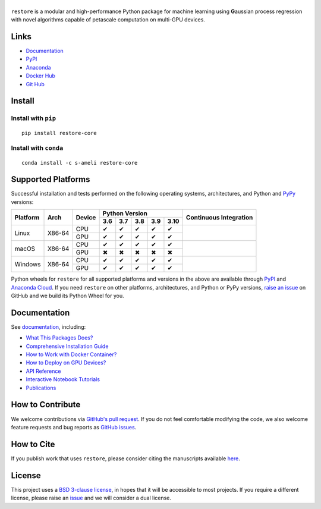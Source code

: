 ******
|logo|
******

``restore`` is a modular and high-performance Python package for machine learning using **G**\ aussian process regression with novel algorithms capable of petascale computation on multi-GPU devices.

Links
=====

* `Documentation <https://ameli.github.io/restore>`_
* `PyPI <https://pypi.org/project/restore/>`_
* `Anaconda <https://anaconda.org/s-ameli/restore>`_
* `Docker Hub <https://hub.docker.com/r/sameli/restore>`_
* `Git Hub <https://github.com/ameli/restore>`_

Install
=======

Install with ``pip``
--------------------

|pypi|

::

    pip install restore-core

Install with ``conda``
----------------------

|conda-version|

::

    conda install -c s-ameli restore-core

Supported Platforms
===================

Successful installation and tests performed on the following operating systems, architectures, and Python and `PyPy <https://www.pypy.org/>`_ versions:

.. |y| unicode:: U+2714
.. |n| unicode:: U+2716

+----------+--------+--------+-------+-------+-------+-------+-------+-----------------+
| Platform | Arch   | Device | Python Version                        | Continuous      |
+          |        +        +-------+-------+-------+-------+-------+ Integration     +
|          |        |        |  3.6  |  3.7  |  3.8  |  3.9  |  3.10 |                 |
+==========+========+========+=======+=======+=======+=======+=======+=================+
| Linux    | X86-64 | CPU    |  |y|  |  |y|  |  |y|  |  |y|  |  |y|  | |build-linux|   |
+          +        +--------+-------+-------+-------+-------+-------+                 +
|          |        | GPU    |  |y|  |  |y|  |  |y|  |  |y|  |  |y|  |                 |
+----------+--------+--------+-------+-------+-------+-------+-------+-----------------+
| macOS    | X86-64 | CPU    |  |y|  |  |y|  |  |y|  |  |y|  |  |y|  | |build-macos|   |
+          +        +--------+-------+-------+-------+-------+-------+                 +
|          |        | GPU    |  |n|  |  |n|  |  |n|  |  |n|  |  |n|  |                 |
+----------+--------+--------+-------+-------+-------+-------+-------+-----------------+
| Windows  | X86-64 | CPU    |  |y|  |  |y|  |  |y|  |  |y|  |  |y|  | |build-windows| |
+          +        +--------+-------+-------+-------+-------+-------+                 +
|          |        | GPU    |  |y|  |  |y|  |  |y|  |  |y|  |  |y|  |                 |
+----------+--------+--------+-------+-------+-------+-------+-------+-----------------+

.. |build-linux| image:: https://img.shields.io/github/workflow/status/ameli/restore/build-linux
   :target: https://github.com/ameli/restore/actions?query=workflow%3Abuild-linux 
.. |build-macos| image:: https://img.shields.io/github/workflow/status/ameli/restore/build-macos
   :target: https://github.com/ameli/restore/actions?query=workflow%3Abuild-macos
.. |build-windows| image:: https://img.shields.io/github/workflow/status/ameli/restore/build-windows
   :target: https://github.com/ameli/restore/actions?query=workflow%3Abuild-windows

Python wheels for ``restore`` for all supported platforms and versions in the above are available through `PyPI <https://pypi.org/project/restore/>`_ and `Anaconda Cloud <https://anaconda.org/s-ameli/restore>`_. If you need ``restore`` on other platforms, architectures, and Python or PyPy versions, `raise an issue <https://github.com/ameli/restore/issues>`_ on GitHub and we build its Python Wheel for you.

Documentation
=============

|deploy-docs| |binder|

See `documentation <https://ameli.github.io/restore/index.html>`__, including:

* `What This Packages Does? <https://ameli.github.io/restore/overview.html>`_
* `Comprehensive Installation Guide <https://ameli.github.io/restore/tutorials/install.html>`_
* `How to Work with Docker Container? <https://ameli.github.io/restore/tutorials/docker.html>`_
* `How to Deploy on GPU Devices? <https://ameli.github.io/restore/tutorials/gpu.html>`_
* `API Reference <https://ameli.github.io/restore/api.html>`_
* `Interactive Notebook Tutorials <https://mybinder.org/v2/gh/ameli/restore/HEAD?filepath=notebooks%2Fquick_start.ipynb>`_
* `Publications <https://ameli.github.io/restore/cite.html>`_

How to Contribute
=================

We welcome contributions via `GitHub's pull request <https://github.com/ameli/restore/pulls>`_. If you do not feel comfortable modifying the code, we also welcome feature requests and bug reports as `GitHub issues <https://github.com/ameli/restore/issues>`_.

How to Cite
===========

If you publish work that uses ``restore``, please consider citing the manuscripts available `here <https://ameli.github.io/restore/cite.html>`_.

License
=======

|license|

This project uses a `BSD 3-clause license <https://github.com/ameli/restore/blob/main/LICENSE.txt>`_, in hopes that it will be accessible to most projects. If you require a different license, please raise an `issue <https://github.com/ameli/restore/issues>`_ and we will consider a dual license.

.. |logo| image:: https://raw.githubusercontent.com/ameli/restore/main/docs/source/_static/images/icons/logo-restore-light.svg
   :width: 160
.. |license| image:: https://img.shields.io/github/license/ameli/restore
   :target: https://opensource.org/licenses/BSD-3-Clause
.. |deploy-docs| image:: https://img.shields.io/github/workflow/status/ameli/restore/deploy-docs?label=docs
   :target: https://github.com/ameli/restore/actions?query=workflow%3Adeploy-docs
.. |binder| image:: https://mybinder.org/badge_logo.svg
   :target: https://mybinder.org/v2/gh/ameli/restore/HEAD?filepath=notebooks%2Fquick_start.ipynb
.. |pypi| image:: https://img.shields.io/pypi/v/restore
   :target: https://pypi.org/project/restore/
.. |codecov-devel| image:: https://img.shields.io/codecov/c/github/ameli/restore
   :target: https://codecov.io/gh/ameli/restore
.. |deploy-docker| image:: https://img.shields.io/github/workflow/status/ameli/restore/deploy-docker?label=build%20docker
   :target: https://github.com/ameli/restore/actions?query=workflow%3Adeploy-docker
.. |docker-pull| image:: https://img.shields.io/docker/pulls/sameli/restore?color=green&label=downloads
   :target: https://hub.docker.com/r/sameli/restore
.. |conda-version| image:: https://img.shields.io/conda/v/s-ameli/restore
   :target: https://anaconda.org/s-ameli/restore
